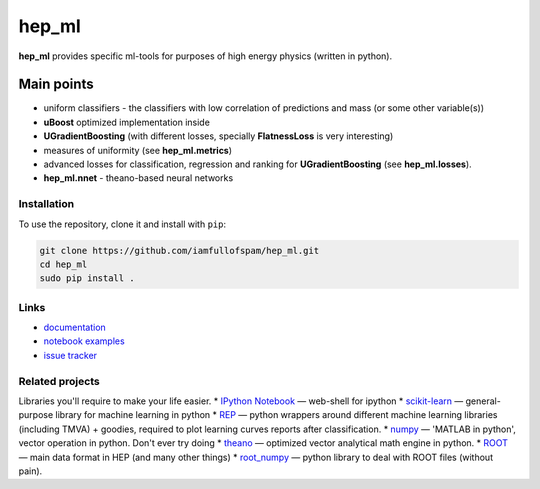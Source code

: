 hep\_ml
=======

**hep\_ml** provides specific ml-tools for purposes of high energy
physics (written in python).

Main points
-----------

-  uniform classifiers - the classifiers with low correlation of
   predictions and mass (or some other variable(s))
-  **uBoost** optimized implementation inside
-  **UGradientBoosting** (with different losses, specially
   **FlatnessLoss** is very interesting)
-  measures of uniformity (see **hep\_ml.metrics**)
-  advanced losses for classification, regression and ranking for
   **UGradientBoosting** (see **hep\_ml.losses**).
-  **hep\_ml.nnet** - theano-based neural networks

Installation
~~~~~~~~~~~~

To use the repository, clone it and install with ``pip``:

.. code:: bash

    git clone https://github.com/iamfullofspam/hep_ml.git
    cd hep_ml
    sudo pip install .

Links
~~~~~

-  `documentation <https://iamfullofspam.github.io/hep_ml/>`__
-  `notebook
   examples <https://github.com/iamfullofspam/hep_ml/tree/master/notebooks>`__
-  `issue tracker <https://github.com/iamfullofspam/hep_ml/issues>`__

Related projects
~~~~~~~~~~~~~~~~

Libraries you'll require to make your life easier. \* `IPython
Notebook <http://ipython.org/notebook.html>`__ — web-shell for ipython
\* `scikit-learn <http://scikit-learn.org/>`__ — general-purpose library
for machine learning in python \*
`REP <https://github.com/yandex/REP>`__ — python wrappers around
different machine learning libraries (including TMVA) + goodies,
required to plot learning curves reports after classification. \*
`numpy <http://www.numpy.org/>`__ — 'MATLAB in python', vector operation
in python. Don't ever try doing \*
`theano <http://deeplearning.net/software/theano/>`__ — optimized vector
analytical math engine in python. \* `ROOT <https://root.cern.ch/>`__ —
main data format in HEP (and many other things) \*
`root\_numpy <http://rootpy.github.io/root_numpy/>`__ — python library
to deal with ROOT files (without pain).

